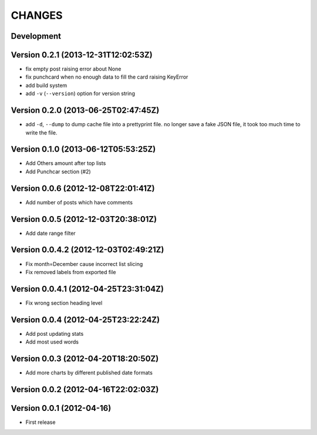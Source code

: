 =======
CHANGES
=======

Development
===========

Version 0.2.1 (2013-12-31T12:02:53Z)
====================================

* fix empty post raising error about None
* fix punchcard when no enough data to fill the card raising KeyError
* add build system
* add ``-v`` (``--version``) option for version string

Version 0.2.0 (2013-06-25T02:47:45Z)
====================================

* add ``-d``, ``--dump`` to dump cache file into a prettyprint file. no longer save a fake JSON file, it took too much time to write the file.

Version 0.1.0 (2013-06-12T05:53:25Z)
====================================

* Add Others amount after top lists
* Add Punchcar section (#2)

Version 0.0.6 (2012-12-08T22:01:41Z)
====================================

* Add number of posts which have comments

Version 0.0.5 (2012-12-03T20:38:01Z)
====================================

* Add date range filter

Version 0.0.4.2 (2012-12-03T02:49:21Z)
======================================

* Fix month=December cause incorrect list slicing
* Fix removed labels from exported file

Version 0.0.4.1 (2012-04-25T23:31:04Z)
======================================

* Fix wrong section heading level

Version 0.0.4 (2012-04-25T23:22:24Z)
====================================

* Add post updating stats
* Add most used words

Version 0.0.3 (2012-04-20T18:20:50Z)
====================================

* Add more charts by different published date formats

Version 0.0.2 (2012-04-16T22:02:03Z)
====================================

Version 0.0.1 (2012-04-16)
==========================

* First release
